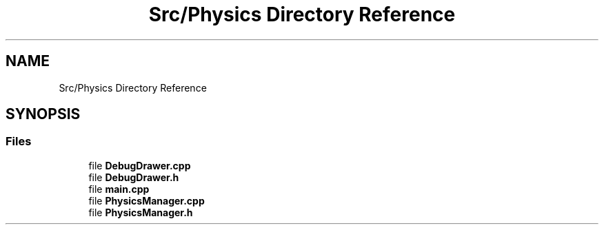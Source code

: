 .TH "Src/Physics Directory Reference" 3 "Mon Apr 3 2023" "Version 0.2.1" "MotorEngine" \" -*- nroff -*-
.ad l
.nh
.SH NAME
Src/Physics Directory Reference
.SH SYNOPSIS
.br
.PP
.SS "Files"

.in +1c
.ti -1c
.RI "file \fBDebugDrawer\&.cpp\fP"
.br
.ti -1c
.RI "file \fBDebugDrawer\&.h\fP"
.br
.ti -1c
.RI "file \fBmain\&.cpp\fP"
.br
.ti -1c
.RI "file \fBPhysicsManager\&.cpp\fP"
.br
.ti -1c
.RI "file \fBPhysicsManager\&.h\fP"
.br
.in -1c
